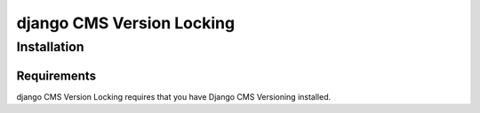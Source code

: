 ****************
django CMS Version Locking
****************

============
Installation
============

Requirements
============

django CMS Version Locking requires that you have Django CMS Versioning installed.




